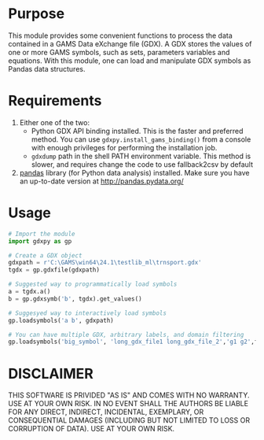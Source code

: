 #+OPTIONS: toc:nil h:1

* Purpose

This module provides some convenient functions to process the data contained in a GAMS Data eXchange file (GDX). A GDX stores the values of one or more GAMS symbols, such as sets, parameters variables and equations. With this module, one can load and manipulate GDX symbols as Pandas data structures.

* Requirements
1. Either one of the two:
  - Python GDX API binding installed.
    This is the faster and preferred method. You can use ~gdxpy.install_gams_binding()~ from a console with enough privileges for performing the installation job.
  - ~gdxdump~ path in the shell PATH environment variable.
    This method is slower, and requires change the code to use fallback2csv by default
2. [[http://pandas.pydata.org/][pandas]] library (for Python data analysis) installed.
   Make sure you have an up-to-date version at [[http://pandas.pydata.org/]]

* Usage

#+BEGIN_SRC python
  # Import the module
  import gdxpy as gp
  
  # Create a GDX object
  gdxpath = r'C:\GAMS\win64\24.1\testlib_ml\trnsport.gdx'
  tgdx = gp.gdxfile(gdxpath)
  
  # Suggested way to programmatically load symbols
  a = tgdx.a()
  b = gp.gdxsymb('b', tgdx).get_values()
  
  # Suggesyed way to interactively load symbols
  gp.loadsymbols('a b', gdxpath)
  
  # You can have multiple GDX, arbitrary labels, and domain filtering
  gp.loadsymbols('big_symbol', 'long_gdx_file1 long_gdx_file_2','g1 g2',filt='interesting_element')
#+END_SRC

* DISCLAIMER

THIS SOFTWARE IS PRIVIDED "AS IS" AND COMES WITH NO WARRANTY. USE AT YOUR OWN RISK. IN NO EVENT SHALL THE AUTHORS BE LIABLE FOR ANY DIRECT, INDIRECT, INCIDENTAL, EXEMPLARY, OR CONSEQUENTIAL DAMAGES (INCLUDING BUT NOT LIMITED TO LOSS OR CORRUPTION OF DATA). USE AT YOUR OWN RISK.
